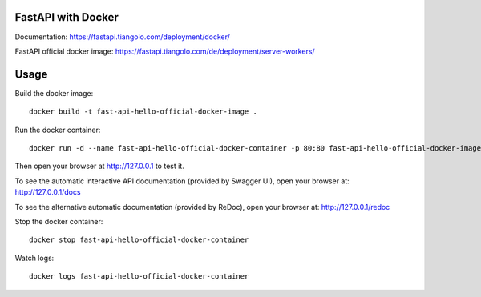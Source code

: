 FastAPI with Docker
===================

Documentation: https://fastapi.tiangolo.com/deployment/docker/

FastAPI official docker image: https://fastapi.tiangolo.com/de/deployment/server-workers/

Usage
=====

Build the docker image::

    docker build -t fast-api-hello-official-docker-image .

Run the docker container::

    docker run -d --name fast-api-hello-official-docker-container -p 80:80 fast-api-hello-official-docker-image

Then open your browser at http://127.0.0.1 to test it.

To see the automatic interactive API documentation (provided by Swagger UI), open your browser at: http://127.0.0.1/docs

To see the alternative automatic documentation (provided by ReDoc), open your browser at: http://127.0.0.1/redoc

Stop the docker container::

    docker stop fast-api-hello-official-docker-container

Watch logs::

    docker logs fast-api-hello-official-docker-container
